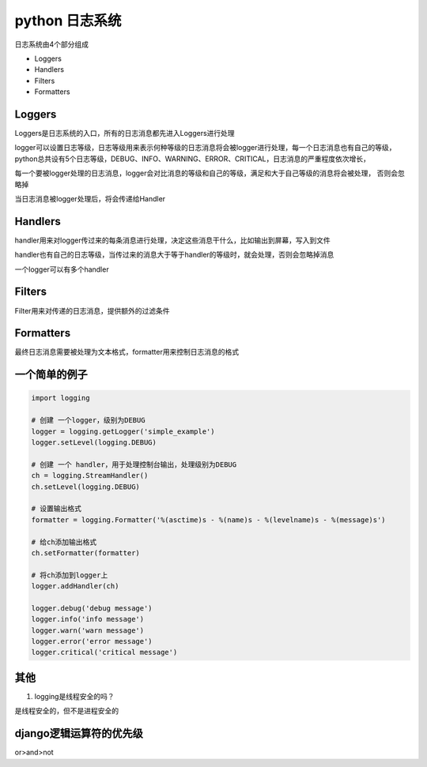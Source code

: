 python 日志系统
===================

日志系统由4个部分组成

- Loggers
- Handlers
- Filters
- Formatters

Loggers
-------------

Loggers是日志系统的入口，所有的日志消息都先进入Loggers进行处理

logger可以设置日志等级，日志等级用来表示何种等级的日志消息将会被logger进行处理，每一个日志消息也有自己的等级，
python总共设有5个日志等级，DEBUG、INFO、WARNING、ERROR、CRITICAL，日志消息的严重程度依次增长，

每一个要被logger处理的日志消息，logger会对比消息的等级和自己的等级，满足和大于自己等级的消息将会被处理，
否则会忽略掉

当日志消息被logger处理后，将会传递给Handler

Handlers
----------------

handler用来对logger传过来的每条消息进行处理，决定这些消息干什么，比如输出到屏幕，写入到文件

handler也有自己的日志等级，当传过来的消息大于等于handler的等级时，就会处理，否则会忽略掉消息

一个logger可以有多个handler

Filters
----------------

Filter用来对传递的日志消息，提供额外的过滤条件

Formatters
---------------------

最终日志消息需要被处理为文本格式，formatter用来控制日志消息的格式

一个简单的例子
--------------------

.. code::

    import logging

    # 创建 一个logger，级别为DEBUG
    logger = logging.getLogger('simple_example')
    logger.setLevel(logging.DEBUG)

    # 创建 一个 handler，用于处理控制台输出，处理级别为DEBUG
    ch = logging.StreamHandler()
    ch.setLevel(logging.DEBUG)

    # 设置输出格式
    formatter = logging.Formatter('%(asctime)s - %(name)s - %(levelname)s - %(message)s')

    # 给ch添加输出格式
    ch.setFormatter(formatter)

    # 将ch添加到logger上
    logger.addHandler(ch)

    logger.debug('debug message')
    logger.info('info message')
    logger.warn('warn message')
    logger.error('error message')
    logger.critical('critical message')

其他
---------------

1. logging是线程安全的吗？

是线程安全的，但不是进程安全的

django逻辑运算符的优先级
--------------------------

or>and>not